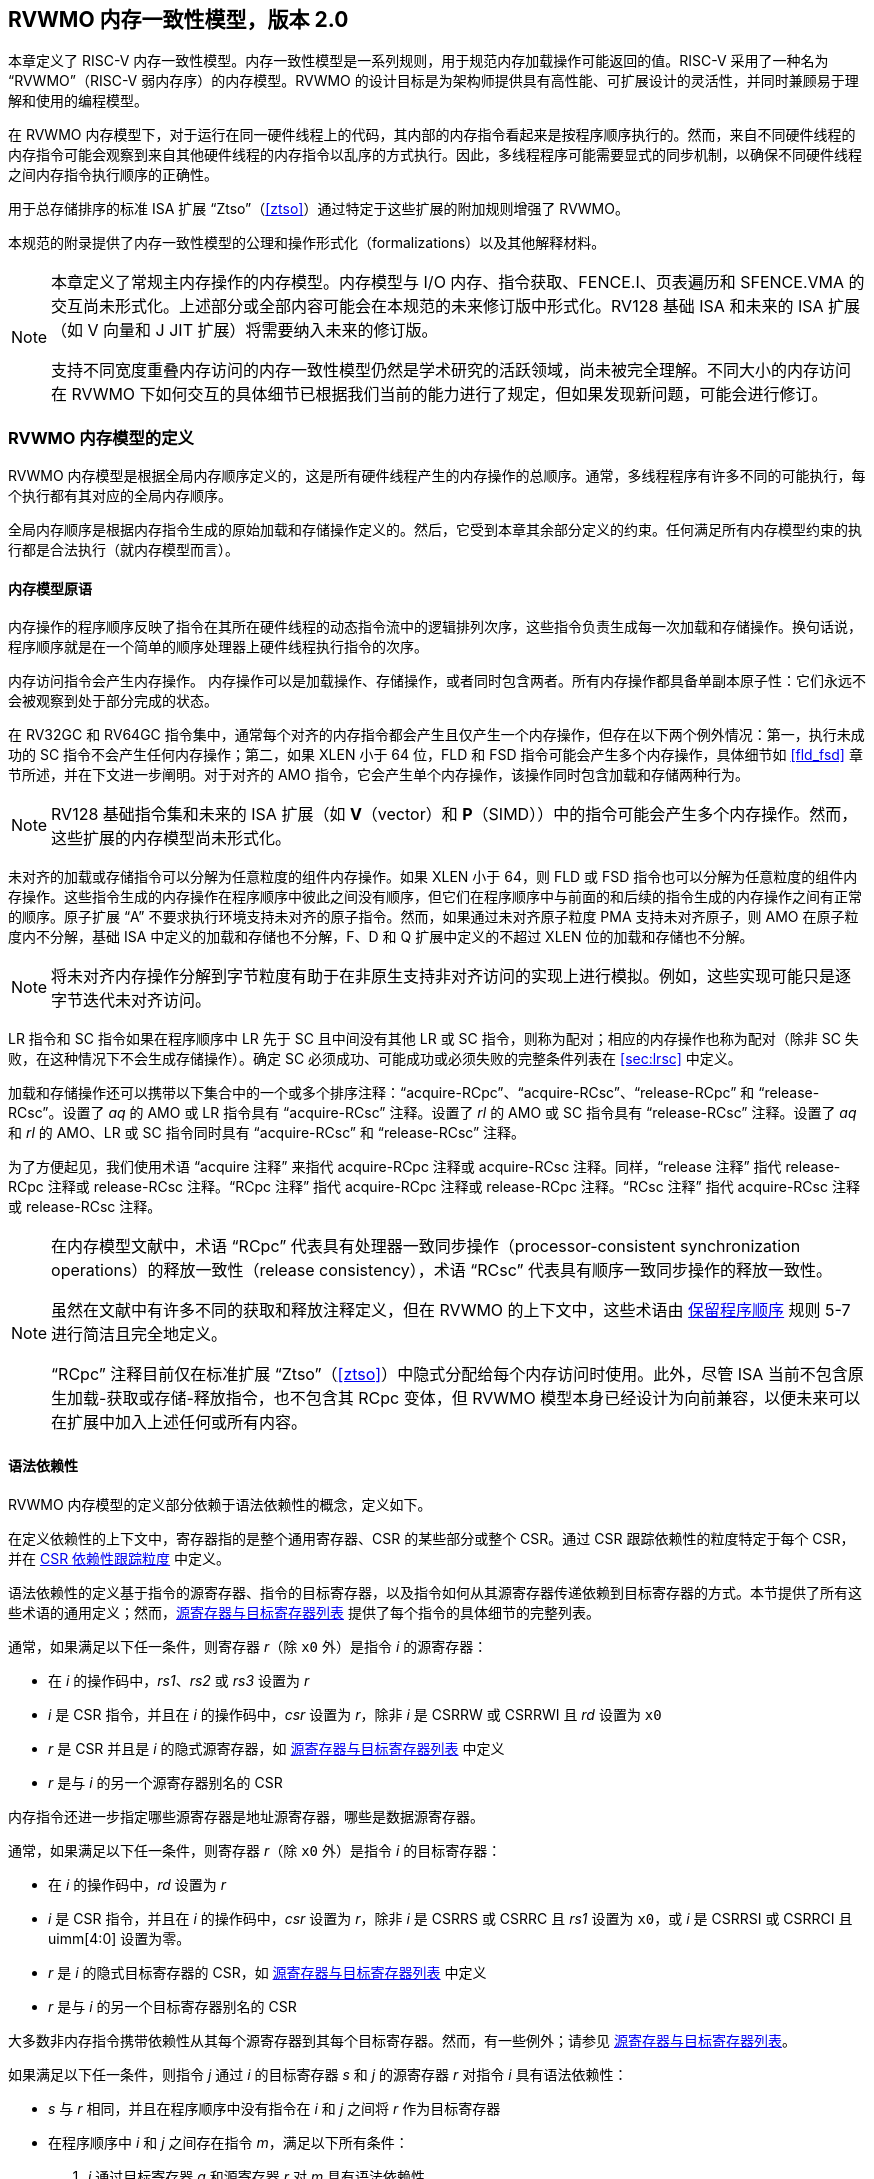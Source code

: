 [[memorymodel]]
== RVWMO 内存一致性模型，版本 2.0

本章定义了 RISC-V 内存一致性模型。内存一致性模型是一系列规则，用于规范内存加载操作可能返回的值。RISC-V 采用了一种名为 “RVWMO”（RISC-V 弱内存序）的内存模型。RVWMO 的设计目标是为架构师提供具有高性能、可扩展设计的灵活性，并同时兼顾易于理解和使用的编程模型。
(((设计, 高性能)))
(((设计, 可扩展)))

在 RVWMO 内存模型下，对于运行在同一硬件线程上的代码，其内部的内存指令看起来是按程序顺序执行的。然而，来自不同硬件线程的内存指令可能会观察到来自其他硬件线程的内存指令以乱序的方式执行。因此，多线程程序可能需要显式的同步机制，以确保不同硬件线程之间内存指令执行顺序的正确性。
(((原子, 未对齐)))

用于总存储排序的标准 ISA 扩展 “Ztso”（<<ztso>>）通过特定于这些扩展的附加规则增强了 RVWMO。

本规范的附录提供了内存一致性模型的公理和操作形式化（formalizations）以及其他解释材料。
(((FENCE)))
(((SFENCE)))

[NOTE]
====
本章定义了常规主内存操作的内存模型。内存模型与 I/O 内存、指令获取、FENCE.I、页表遍历和 SFENCE.VMA 的交互尚未形式化。上述部分或全部内容可能会在本规范的未来修订版中形式化。RV128 基础 ISA 和未来的 ISA 扩展（如 V 向量和 J JIT 扩展）将需要纳入未来的修订版。

支持不同宽度重叠内存访问的内存一致性模型仍然是学术研究的活跃领域，尚未被完全理解。不同大小的内存访问在 RVWMO 下如何交互的具体细节已根据我们当前的能力进行了规定，但如果发现新问题，可能会进行修订。
====

[[rvwmo]]
=== RVWMO 内存模型的定义

RVWMO 内存模型是根据全局内存顺序定义的，这是所有硬件线程产生的内存操作的总顺序。通常，多线程程序有许多不同的可能执行，每个执行都有其对应的全局内存顺序。
(((RVWMO)))

全局内存顺序是根据内存指令生成的原始加载和存储操作定义的。然后，它受到本章其余部分定义的约束。任何满足所有内存模型约束的执行都是合法执行（就内存模型而言）。

[[rvwmo-primitives]]
==== 内存模型原语

内存操作的程序顺序反映了指令在其所在硬件线程的动态指令流中的逻辑排列次序，这些指令负责生成每一次加载和存储操作。换句话说，程序顺序就是在一个简单的顺序处理器上硬件线程执行指令的次序。

内存访问指令会产生内存操作。 内存操作可以是加载操作、存储操作，或者同时包含两者。所有内存操作都具备单副本原子性：它们永远不会被观察到处于部分完成的状态。
(((操作, 内存)))

在 RV32GC 和 RV64GC 指令集中，通常每个对齐的内存指令都会产生且仅产生一个内存操作，但存在以下两个例外情况：第一，执行未成功的 SC 指令不会产生任何内存操作；第二，如果 XLEN 小于 64 位，FLD 和 FSD 指令可能会产生多个内存操作，具体细节如 <<fld_fsd>> 章节所述，并在下文进一步阐明。对于对齐的 AMO 指令，它会产生单个内存操作，该操作同时包含加载和存储两种行为。

[NOTE]
====
RV128 基础指令集和未来的 ISA 扩展（如 *V*（vector）和 *P*（SIMD））中的指令可能会产生多个内存操作。然而，这些扩展的内存模型尚未形式化。
====

未对齐的加载或存储指令可以分解为任意粒度的组件内存操作。如果 XLEN 小于 64，则 FLD 或 FSD 指令也可以分解为任意粒度的组件内存操作。这些指令生成的内存操作在程序顺序中彼此之间没有顺序，但它们在程序顺序中与前面的和后续的指令生成的内存操作之间有正常的顺序。原子扩展 “A” 不要求执行环境支持未对齐的原子指令。然而，如果通过未对齐原子粒度 PMA 支持未对齐原子，则 AMO 在原子粒度内不分解，基础 ISA 中定义的加载和存储也不分解，F、D 和 Q 扩展中定义的不超过 XLEN 位的加载和存储也不分解。
(((分解)))

[NOTE]
====
将未对齐内存操作分解到字节粒度有助于在非原生支持非对齐访问的实现上进行模拟。例如，这些实现可能只是逐字节迭代未对齐访问。
====

LR 指令和 SC 指令如果在程序顺序中 LR 先于 SC 且中间没有其他 LR 或 SC 指令，则称为配对；相应的内存操作也称为配对（除非 SC 失败，在这种情况下不会生成存储操作）。确定 SC 必须成功、可能成功或必须失败的完整条件列表在 <<sec:lrsc>> 中定义。

加载和存储操作还可以携带以下集合中的一个或多个排序注释：“acquire-RCpc”、“acquire-RCsc”、“release-RCpc” 和 “release-RCsc”。设置了 _aq_ 的 AMO 或 LR 指令具有 “acquire-RCsc” 注释。设置了 _rl_ 的 AMO 或 SC 指令具有 “release-RCsc” 注释。设置了 _aq_ 和 _rl_ 的 AMO、LR 或 SC 指令同时具有 “acquire-RCsc” 和 “release-RCsc” 注释。

为了方便起见，我们使用术语 “acquire 注释” 来指代 acquire-RCpc 注释或 acquire-RCsc 注释。同样，“release 注释” 指代 release-RCpc 注释或 release-RCsc 注释。“RCpc 注释” 指代 acquire-RCpc 注释或 release-RCpc 注释。“RCsc 注释” 指代 acquire-RCsc 注释或 release-RCsc 注释。

[NOTE]
====
在内存模型文献中，术语 “RCpc” 代表具有处理器一致同步操作（processor-consistent synchronization operations）的释放一致性（release consistency），术语 “RCsc” 代表具有顺序一致同步操作的释放一致性。

虽然在文献中有许多不同的获取和释放注释定义，但在 RVWMO 的上下文中，这些术语由 <<ppo, 保留程序顺序>> 规则 5-7 进行简洁且完全地定义。

“RCpc” 注释目前仅在标准扩展 “Ztso”（<<ztso>>）中隐式分配给每个内存访问时使用。此外，尽管 ISA 当前不包含原生加载-获取或存储-释放指令，也不包含其 RCpc 变体，但 RVWMO 模型本身已经设计为向前兼容，以便未来可以在扩展中加入上述任何或所有内容。
====

[[mem-dependencies]]
==== 语法依赖性

RVWMO 内存模型的定义部分依赖于语法依赖性的概念，定义如下。

在定义依赖性的上下文中，寄存器指的是整个通用寄存器、CSR 的某些部分或整个 CSR。通过 CSR 跟踪依赖性的粒度特定于每个 CSR，并在 <<csr-granularity>> 中定义。

语法依赖性的定义基于指令的源寄存器、指令的目标寄存器，以及指令如何从其源寄存器传递依赖到目标寄存器的方式。本节提供了所有这些术语的通用定义；然而，<<source-dest-regs>> 提供了每个指令的具体细节的完整列表。

通常，如果满足以下任一条件，则寄存器 _r_（除 `x0` 外）是指令 _i_ 的源寄存器：

* 在 _i_ 的操作码中，_rs1_、_rs2_ 或 _rs3_ 设置为 _r_
* _i_ 是 CSR 指令，并且在 _i_ 的操作码中，_csr_ 设置为 _r_，除非 _i_ 是 CSRRW 或 CSRRWI 且 _rd_ 设置为 `x0`
* _r_ 是 CSR 并且是 _i_ 的隐式源寄存器，如 <<source-dest-regs>> 中定义
* _r_ 是与 _i_ 的另一个源寄存器别名的 CSR

内存指令还进一步指定哪些源寄存器是地址源寄存器，哪些是数据源寄存器。

通常，如果满足以下任一条件，则寄存器 _r_（除 `x0` 外）是指令 _i_ 的目标寄存器：

* 在 _i_ 的操作码中，_rd_ 设置为 _r_
* _i_ 是 CSR 指令，并且在 _i_ 的操作码中，_csr_ 设置为 _r_，除非 _i_ 是 CSRRS 或 CSRRC 且 _rs1_ 设置为 `x0`，或 _i_ 是 CSRRSI 或 CSRRCI 且 uimm[4:0] 设置为零。
* _r_ 是 _i_ 的隐式目标寄存器的 CSR，如 <<source-dest-regs>> 中定义
* _r_ 是与 _i_ 的另一个目标寄存器别名的 CSR

大多数非内存指令携带依赖性从其每个源寄存器到其每个目标寄存器。然而，有一些例外；请参见 <<source-dest-regs>>。

如果满足以下任一条件，则指令 _j_ 通过 _i_ 的目标寄存器 _s_ 和 _j_ 的源寄存器 _r_ 对指令 _i_ 具有语法依赖性：

* _s_ 与 _r_ 相同，并且在程序顺序中没有指令在 _i_ 和 _j_ 之间将 _r_ 作为目标寄存器
* 在程序顺序中 _i_ 和 _j_ 之间存在指令 _m_，满足以下所有条件：
. _j_ 通过目标寄存器 _q_ 和源寄存器 _r_ 对 _m_ 具有语法依赖性
. _m_ 通过目标寄存器 _s_ 和源寄存器 _p_ 对 _i_ 具有语法依赖性
. _m_ 携带依赖性从 _p_ 到 _q_

最后，在以下定义中，令 _a_ 和 _b_ 为两个内存操作，_i_ 和 _j_ 为生成 _a_ 和 _b_ 的指令。

如果 _r_ 是 _j_ 的地址源寄存器，并且 _j_ 通过源寄存器 _r_ 对 _i_ 具有语法依赖性，则 _b_ 对 _a_ 具有语法地址依赖性（syntactic address dependency）

如果 _b_ 是存储操作，_r_ 是 _j_ 的数据源寄存器，并且 _j_ 通过源寄存器 _r_ 对 _i_ 具有语法依赖性，则 _b_ 对 _a_ 具有语法数据依赖性（syntactic data dependency）

如果在程序顺序中 _i_ 和 _j_ 之间存在指令 _m_，并且 _m_ 是分支或间接跳转，并且 _m_ 对 _i_ 具有语法依赖性，则 _b_ 对 _a_ 具有语法控制依赖性（syntactic control dependency）

[NOTE]
====
一般来说，非 AMO 加载指令没有数据源寄存器，无条件非 AMO 存储指令没有目标寄存器。然而，成功的 SC 指令被认为在 _rd_ 中指定的寄存器是目标寄存器，因此可能存在指令对程序顺序中先于它的成功 SC 指令具有语法依赖性。
====

==== 保留程序顺序
[[ppo]]
任何给定程序执行的全局内存顺序尊重每个硬件线程的程序顺序的一部分，但不是全部。全局内存顺序必须遵守的程序顺序子集，被称为保留程序顺序。

保留程序顺序的完整定义如下（注意，AMO 同时是加载和存储）：如果 _a_ 在程序顺序中先于 _b_，_a_ 和 _b_ 都访问常规主内存（而不是 I/O 区域），并且满足以下任一条件，则内存操作 _a_ 在保留程序顺序中先于内存操作 _b_（因此也在全局内存顺序中）：

[[overlapping-ordering]]
* 重叠地址排序：
. _b_ 是存储操作，并且 _a_ 和 _b_ 访问重叠的内存地址
. _a_ 和 _b_ 均为加载操作，且都读取了字节 _x_；在程序顺序中，_a_ 和 _b_ 之间没有对字节 _x_ 的存储操作；并且 _a_ 和 _b_ 读取到的字节 _x_ 的值是由不同的内存操作写入的。
. _a_ 由 AMO 或 SC 指令生成，_b_ 是加载操作，并且 _b_ 返回由 _a_ 写入的值
* 显式同步
[start=4]
. 有一个 FENCE 指令将 _a_ 排在 _b_ 之前
. _a_ 具有获取注释
. _b_ 具有释放注释
. _a_ 和 _b_ 都具有 RCsc 注释
. _a_ 与 _b_ 配对
* 语法依赖性
[start=9]
. _b_ 对 _a_ 具有语法地址依赖性
. _b_ 对 _a_ 具有语法数据依赖性
. _b_ 是存储操作，并且 _b_ 对 _a_ 具有语法控制依赖性
* 管道依赖性
[start=12]
. _b_ 是加载操作，并且在程序顺序中 _a_ 和 _b_ 之间存在一些存储 _m_，_m_ 对 _a_ 具有地址或数据依赖性，并且 _b_ 返回由 _m_ 写入的值
. _b_ 是存储操作，并且在程序顺序中 _a_ 和 _b_ 之间存在一些指令 _m_，_m_ 对 _a_ 具有地址依赖性

==== 内存模型公理

只有当存在一个全局内存顺序，既符合保留程序顺序，又满足加载值公理、原子性公理和进展公理时，RISC-V 程序的执行才算遵守 RVWMO 内存一致性模型。

[[ax-load]]
===== 加载值公理

每个加载 _i_ 的每个字节返回由以下存储写入该字节的值，这些存储在全局内存顺序中是最新的：

. 在全局内存顺序中，写入该字节并且位于 i 之前的存储
. 在程序顺序中，写入该字节并且位于 i 之前的存储

[[ax-atom]]
===== 原子性公理

如果 _r_ 和 _w_ 是由硬件线程 _h_ 中对齐的 LR 和 SC 指令生成的配对加载和存储操作，_s_ 是对字节 _x_ 的存储，并且 _r_ 返回由 _s_ 写入的值，则 _s_ 必须在全局内存顺序中先于 _w_，并且在全局内存顺序中 _s_ 和 _w_ 之间不能有来自 _h_ 以外的硬件线程对字节 _x_ 的存储。
[NOTE]
====
<<ax-atom, 原子性公理>> 理论上支持不同宽度和不匹配地址的 LR/SC 对，因为实现允许 SC 操作在这种情况下成功。然而，实际上，我们预计这种模式很少见，并且不鼓励使用。
====

[[ax-prog]]
===== 进展公理

全局内存顺序中，任何内存操作之前，都不能存在无限多的其他内存操作。

[[csr-granularity]]
=== CSR 依赖性跟踪粒度

.CSR 语法依赖性跟踪粒度
[%autowdith,float="center",align="center",cols="<,<,<",options="header",]
|===
|名称 |作为独立单元跟踪的位域 |别名
|_fflags_ |位 4, 3, 2, 1, 0 |_fcsr_
|_frm_ |整个 CSR |_fcsr_
|_fcsr_ |位 7-5, 4, 3, 2, 1, 0 |_fflags_, _frm_
|===

注意: 只读 CSR 未列出，因为它们不参与语法依赖性的定义。

[[source-dest-regs]]
=== 源寄存器与目标寄存器列表

本节提供了每个指令的源寄存器和目标寄存器的具体列表。这些列表用于定义 <<mem-dependencies>> 中的语法依赖性。

术语 “累积型 CSR（accumulating CSR）” 用于描述既是源寄存器又是目标寄存器的 CSR，但它仅对自身存在依赖关系，即只有从自身到自身的依赖。

指令在 “源寄存器” 列中的每个源寄存器到 “目标寄存器” 列中的每个目标寄存器之间、从 “源寄存器” 列中的每个源寄存器到 “累积 CSR” 列中的每个 CSR 之间，以及从 “累积 CSR” 列中的每个 CSR 到其自身之间存在依赖关系，除非另有注释说明。

说明：

- ^A^ 地址源寄存器

- ^D^ 数据源寄存器

- † 指令不从任何源寄存器到任何目标寄存器携带依赖性

- ‡ 指令按指定从源寄存器携带依赖性到目标寄存器

.RV32I 基础整数指令集
[%autowidth,float="center",align="center",cols="<,<,<,<,<",options="header"]
|===
||源寄存器 |目标寄存器|累积型 CSR|

|LUI | |_rd_ | |

|AUIPC | |_rd_ ||

|JAL | |_rd_ ||

|JALR† |_rs1_ |_rd_ ||

|BEQ |_rs1_, _rs2_ | ||

|BNE |_rs1_, _rs2_ | ||

|BLT |_rs1_, _rs2_ | ||

|BGE |_rs1_, _rs2_ | ||

|BLTU |_rs1_, _rs2_ | ||

|BGEU |_rs1_, _rs2_ | ||

|LB † | _rs1_  ^A^ | _rd_ ||

|LH † | _rs1_  ^A^ | _rd_ ||

|LW † | _rs1_  ^A^ | _rd_ ||

|LBU † | _rs1_  ^A^ | _rd_ ||

|LHU † | _rs1_  ^A^ | _rd_ ||

|SB |_rs1_  ^A^, _rs2_ ^D^ | ||

|SH |_rs1_  ^A^, _rs2_ ^D^ | ||

|SW |_rs1_  ^A^, _rs2_ ^D^ | ||

|ADDI |_rs1_ |_rd_ ||

|SLTI |_rs1_ |_rd_ ||

|SLTIU |_rs1_ |_rd_ ||

|XORI |_rs1_ |_rd_ ||

|ORI |_rs1_ |_rd_ ||

|ANDI |_rs1_ |_rd_ ||

|SLLI |_rs1_ |_rd_ ||

|SRLI |_rs1_ |_rd_ ||

|SRAI |_rs1_ |_rd_ ||

|ADD |_rs1_, _rs2_ |_rd_ ||

|SUB |_rs1_, _rs2_ |_rd_ ||

|SLL |_rs1_, _rs2_ |_rd_ ||

|SLT |_rs1_, _rs2_ |_rd_ ||

|SLTU |_rs1_, _rs2_ |_rd_ ||

|XOR |_rs1_, _rs2_ |_rd_ ||

|SRL |_rs1_, _rs2_ |_rd_ ||

|SRA |_rs1_, _rs2_ |_rd_ ||

|OR |_rs1_, _rs2_ |_rd_ ||

|AND |_rs1_, _rs2_ |_rd_ ||

|FENCE | | ||

|FENCE.I | | ||

|ECALL | | ||

|EBREAK | | ||

|CSRRW‡ |_rs1_, _csr_^*^ | _rd_, _csr_ | |^*^除非 _rd_=`x0`

|CSRRS‡ |_rs1_, _csr_ |_rd_ ^*^, _csr_ | |^*^除非 _rs1_=`x0`

|CSRRC‡ |_rs1_, _csr_  |_rd_ ^*^, _csr_ | |^*^除非 _rs1_=`x0`

5+| ‡ 从 _rs1_ 到 _csr_ 和从 _csr_ 到 _rd_ 携带依赖性

|CSRRWI ‡ |_csr_ ^*^ |_rd_, _csr_  | |^*^除非 _rd_=_x0_

|CSRRSI ‡ |_csr_ |_rd_, _csr_^*^  | |^*^除非 uimm[4:0]=0

|CSRRCI ‡ |_csr_ |_rd_, _csr_^*^  | |^*^除非 uimm[4:0]=0

5+| ‡ 从 _csr_ 到 _rd_ 携带依赖性
|===

.RV64I 基础整数指令集
[%autowidth.stretch,float="center",align="center",cols="<,<,<,<,<",options="header"]
|===
| |源寄存器 |目标寄存器 |累积型 CSR|

|_LWU_ † |_rs1_  ^A^ |_rd_ | |

|_LD_ † |_rs1_  ^A^ |_rd_ | |

|SD |_rs1_  ^A^, _rs2_ ^D^ | | |

|SLLI | _rs1_ | _rd_ | |

|SRLI | _rs1_ | _rd_ | |

|SRAI | _rs1_ | _rd_ | |

|ADDIW | _rs1_ | _rd_ | |

|SLLIW | _rs1_ | _rd_ | |

|SRLIW | _rs1_ | _rd_ | |

|SRAIW | _rs1_ | _rd_ | |

|ADDW | _rs1_, _rs2_ |_rd_ ||

|SUBW | _rs1_, _rs2_ |_rd_ ||

|SLLW | _rs1_, _rs2_ |_rd_ ||

|SRLW | _rs1_, _rs2_ |_rd_ ||

|SRAW | _rs1_, _rs2_ |_rd_ ||
|===

.RV32M 标准扩展
[%autowidth.stretch,float="center",align="center",cols="<,<,<,<,<",options="header"]
|===
| |源寄存器 |目标寄存器 |累积型 CSR|

|MUL | _rs1_, _rs2_ |_rd_ ||

|MULH | _rs1_, _rs2_ |_rd_ ||

|MULHSU |_rs1_, _rs2_ |_rd_ ||

|MULHU |_rs1_, _rs2_ |_rd_ ||

|DIV |_rs1_, _rs2_ |_rd_ ||

|DIVU |_rs1_, _rs2_ |_rd_ ||

|REM |_rs1_, _rs2_ |_rd_ ||

|REMU |_rs1_, _rs2_ |_rd_ ||
|===

.RV64M 标准扩展
[%autowidth.stretch,float="center",align="center",cols="<,<,<,<,<",options="header"]
|===
||源寄存器 |目标寄存器 |累积型 CSR|

|MULW |_rs1_, _rs2_ |_rd_ ||

|DIVW |_rs1_, _rs2_ |_rd_ ||

|DIVUW |_rs1_, _rs2_ |_rd_ ||

|REMW |_rs1_, _rs2_ |_rd_ ||

|REMUW |_rs1_, _rs2_ |_rd_ ||
|===

.RV32A 标准扩展
[%autowidth.stretch,float="center",align="center",cols="<,<,<,<,<",options="header"]
|===
||源寄存器 |目标寄存器 |累积型 CSR|

|LR.W† | _rs1_  ^A^ | _rd_ | |

|SC.W† | _rs1_  ^A^, _rs2_ ^D^ | _rd_ ^*^ | | ^*^ 如果成功

|AMOSWAP.W† |_rs1_ ^A^, _rs2_ ^D^ |_rd_ | |

|AMOADD.W† |_rs1_ ^A^, _rs2_ ^D^ |_rd_ | |

|AMOXOR.W† |_rs1_ ^A^, _rs2_ ^D^ |_rd_ | |

|AMOAND.W† |_rs1_ ^A^, _rs2_ ^D^ |_rd_ | |

|AMOOR.W† |_rs1_ ^A^, _rs2_^D^ |_rd_ | |

|AMOMIN.W† |_rs1_ ^A^, _rs2_ ^D^ |_rd_ | |

|AMOMAX.W† |_rs1_ ^A^, _rs2_ ^D^ |_rd_ | |

|AMOMINU.W† |_rs1_ ^A^, _rs2_ ^D^ |_rd_ | |

|AMOMAXU.W† |_rs1_ ^A^, _rs2_ ^D^ |_rd_ | |

|===

.RV64A 标准扩展
[%autowidth.stretch,float="center",align="center",cols="<,<,<,<,<",options="header"]
|===

| |源寄存器 |目标寄存器 |累积型 CSR|

|LR.D† |_rs1_  ^A^ |_rd_ | |

|SC.D† |_rs1_ ^A^, _rs2_ ^D^ |_rd_ ^*^ | |^*^如果成功

|AMOSWAP.D† |_rs1_  ^A^, _rs2_ ^D^ |_rd_ | |

|AMOADD.D† |_rs1_  ^A^, _rs2_ ^D^ |_rd_ | |

|AMOXOR.D† |_rs1_  ^A^, _rs2_ ^D^ |_rd_ | |

|AMOAND.D† |_rs1_ ^A^, _rs2_^D^ |_rd_ | |

|AMOOR.D† |_rs1_ ^A^, _rs2_^D^ |_rd_ | |

|AMOMIN.D† |_rs1_ ^A^, _rs2_^D^ |_rd_ | |

|AMOMAX.D† |_rs1_ ^A^, _rs2_^D^ |_rd_ | |

|AMOMINU.D† |_rs1_ ^A^, _rs2_^D^ |_rd_ | |

|AMOMAXU.D† |_rs1_ ^A^, _rs2_^D^ |_rd_ | |

|===

.RV32F 标准扩展
[%autowidth.stretch,float="center",align="center",cols="<,<,<,<,<",options="header"]
|===

| |源寄存器 |目标寄存器 |累积型 CSR |


|FLW† |_rs1_ ^A^ |_rd_ | |

|FSW |_rs1_ ^A^, _rs2_^D^ | | |

|FMADD.S |_rs1_, _rs2_, _rs3_, frm^*^ |_rd_ |NV, OF, UF, NX |^*^如果 rm=111

|FMSUB.S |_rs1_, _rs2_, _rs3_, frm^*^ |_rd_ |NV, OF, UF, NX |^*^如果 rm=111

|FNMSUB.S |_rs1_, _rs2_, _rs3_, frm^*^ |_rd_ |NV, OF, UF, NX |^*^如果 rm=111

|FNMADD.S |_rs1_, _rs2_, _rs3_, frm^*^ |_rd_ |NV, OF, UF, NX |^*^如果 rm=111

|FADD.S |_rs1_, _rs2_, frm^*^ |_rd_ |NV, OF, NX |^*^如果 rm=111

|FSUB.S |_rs1_, _rs2_, frm^*^ |_rd_ |NV, OF, NX |^*^如果 rm=111

|FMUL.S |_rs1_, _rs2_, frm^*^ |_rd_ |NV, OF, UF, NX |^*^如果 rm=111

|FDIV.S |_rs1_, _rs2_, frm^*^ |_rd_ |NV, DZ, OF, UF, NX |^*^如果 rm=111

|FSQRT.S |_rs1_, frm^*^ |_rd_ |NV, NX |^*^如果 rm=111

|FSGNJ.S |_rs1_, _rs2_ |_rd_ | |

|FSGNJN.S |_rs1_, _rs2_ |_rd_ | |

|FSGNJX.S |_rs1_, _rs2_ |_rd_ | |

|FMIN.S |_rs1_, _rs2_ |_rd_ |NV |

|FMAX.S |_rs1_, _rs2_ |_rd_ |NV |

|FCVT.W.S |_rs1_, frm^*^ |_rd_ |NV, NX |^*^如果 rm=111

|FCVT.WU.S |_rs1_, frm^*^ |_rd_ |NV, NX |^*^如果 rm=111

|FMV.X.W |_rs1_ |_rd_ | |

|FEQ.S |_rs1_, _rs2_ |_rd_ |NV |

|FLT.S |_rs1_, _rs2_ |_rd_ |NV |

|FLE.S |_rs1_, _rs2_ |_rd_ |NV |

|FCLASS.S |_rs1_ |_rd_ | |

|FCVT.S.W |_rs1_, frm^*^ |_rd_ |NX |^*^如果 rm=111

|FCVT.S.WU |_rs1_, frm^*^ |_rd_ |NX |^*^如果 rm=111

|FMV.W.X |_rs1_ |_rd_ | |

|===

.RV64F 标准扩展
[%autowidth.stretch,float="center",align="center",cols="<,<,<,<,<",options="header"]
|===
| |源寄存器 |目标寄存器 |累积型 CSR|

|FCVT.L.S |_rs1_, frm^*^ |_rd_ |NV, NX |^*^如果 rm=111

|FCVT.LU.S |_rs1_, frm^*^ |_rd_ |NV, NX |^*^如果 rm=111

|FCVT.S.L |_rs1_, frm^*^ |_rd_ |NX |^*^如果 rm=111

|FCVT.S.LU |_rs1_, frm^*^ |_rd_ |NX |^*^如果 rm=111

|===

.RV32D 标准扩展
[%autowidth.stretch,float="center",align="center",cols="<,<,<,<,<",options="header"]
|===

| |源寄存器|目标寄存器 |累积型 CSR |


|FLD† |_rs1_ ^A^ |_rd_ | |

|FSD |_rs1_ ^A^, _rs2_^D^ | | |

|FMADD.D |_rs1_, _rs2_, _rs3_, frm^*^ |_rd_ |NV, OF, UF, NX |^*^如果 rm=111

|FMSUB.D |_rs1_, _rs2_, _rs3_, frm^*^ |_rd_ |NV, OF, UF, NX |^*^如果 rm=111

|FNMSUB.D |_rs1_, _rs2_, _rs3_, frm^*^ |_rd_ |NV, OF, UF, NX |^*^如果 rm=111

|FNMADD.D |_rs1_, _rs2_, _rs3_, frm^*^ |_rd_ |NV, OF, UF, NX |^*^如果 rm=111

|FADD.D |_rs1_, _rs2_, frm^*^ |_rd_ |NV, OF, NX |^*^如果 rm=111

|FSUB.D |_rs1_, _rs2_, frm^*^ |_rd_ |NV, OF, NX |^*^如果 rm=111

|FMUL.D |_rs1_, _rs2_, frm^*^ |_rd_ |NV, OF, UF, NX |^*^如果 rm=111

|FDIV.D |_rs1_, _rs2_, frm^*^ |_rd_ |NV, DZ, OF, UF, NX |^*^如果 rm=111

|FSQRT.D |_rs1_, frm^*^ |_rd_ |NV, NX |^*^如果 rm=111

|FSGNJ.D |_rs1_, _rs2_ |_rd_ | |

|FSGNJN.D |_rs1_, _rs2_ |_rd_ | |

|FSGNJX.D |_rs1_, _rs2_ |_rd_ | |

|FMIN.D |_rs1_, _rs2_ |_rd_ |NV |

|FMAX.D |_rs1_, _rs2_ |_rd_ |NV |

|FCVT.S.D |_rs1_, frm^*^ |_rd_ |NV, OF, UF, NX |^*^如果 rm=111

|FCVT.D.S |_rs1_ |_rd_ |NV |

|FEQ.D |_rs1_, _rs2_ |_rd_ |NV |

|FLT.D |_rs1_, _rs2_ |_rd_ |NV |

|FLE.D |_rs1_, _rs2_ |_rd_ |NV |

|FCLASS.D |_rs1_ |_rd_ | |

|FCVT.W.D |_rs1_,^*^ |_rd_ |NV, NX |^*^如果 rm=111

|FCVT.WU.D |_rs1_, frm^*^ |_rd_ |NV, NX |^*^如果 rm=111

|FCVT.D.W |_rs1_ |_rd_ | |

|FCVT.D.WU |_rs1_ |_rd_ | |

|===

.RV64D 标准扩展
[%autowidth.stretch,float="center",align="center",cols="<,<,<,<,<",options="header"]
|===
| |源寄存器 |目标寄存器 |累积型 CSR|

|FCVT.L.S |_rs1_, frm^*^ |_rd_ |NV, NX |^*^如果 rm=111

|FCVT.LU.S |_rs1_, frm^*^ |_rd_ |NV, NX |^*^如果 rm=111

|FCVT.S.L |_rs1_, frm^*^ |_rd_ |NX |^*^如果 rm=111

|FCVT.S.LU |_rs1_, frm^*^ |_rd_ |NX |^*^如果 rm=111

|===

